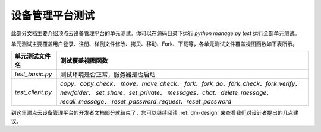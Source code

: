 .. _dm-test:

设备管理平台测试
==================

此部分文档主要介绍顶点云设备管理平台的单元测试。你可以在源码目录下运行 `python manage.py test` 运行全部单元测试。

单元测试主要覆盖用户登录、注册、样例文件修改、拷贝、移动、Fork、下载等，各单元测试文件覆盖视图函数如下表所示。

+---------------------------------+-------------------------------------------------------------+
| 单元测试文件名                  |  测试覆盖视图函数                                           |
+=================================+=============================================================+
| `test_basic.py`                 |  测试环境是否正常，服务器是否启动                           |
+---------------------------------+-------------------------------------------------------------+
| `test_client.py`                |  `copy`、`copy_check`、                                     |
|                                 |  `move`、`move_check`、                                     |
|                                 |  `fork`、`fork_do`、`fork_check`、`fork_verify`、           |
|                                 |  `newfolder`、                                              |
|                                 |  `set_share`、`set_private`、                               |
|                                 |  `messages`、`chat`、`delete_message`、`recall_message`、   |
|                                 |  `reset_password_request`、`reset_password`                 |
+---------------------------------+-------------------------------------------------------------+

到这里顶点云设备管理平台的开发者文档部分就结束了，您可以继续阅读 :ref:`dm-design` 来查看我们对设计者提出的几点建议。
